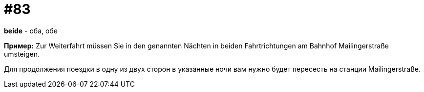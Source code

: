 [#18_015]
= #83

*beide* - оба, обе

*Пример:*
Zur Weiterfahrt müssen Sie in den genannten Nächten in beiden Fahrtrichtungen am Bahnhof Mailingerstraße umsteigen.

Для продолжения поездки в одну из двух сторон в указанные ночи вам нужно будет пересесть на станции Mailingerstraße.